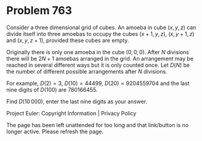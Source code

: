*   Problem 763

   Consider a three dimensional grid of cubes. An amoeba in cube $(x, y, z)$
   can divide itself into three amoebas to occupy the cubes $(x + 1, y, z)$,
   $(x, y + 1, z)$ and $(x, y, z + 1)$, provided these cubes are empty.

   Originally there is only one amoeba in the cube $(0, 0, 0)$. After $N$
   divisions there will be $2N+1$ amoebas arranged in the grid. An
   arrangement may be reached in several different ways but it is only
   counted once. Let $D(N)$ be the number of different possible arrangements
   after $N$ divisions.

   For example, $D(2) = 3$, $D(10) = 44499$, $D(20)=9204559704$ and the last
   nine digits of $D(100)$ are $780166455$.

   Find $D(10\,000)$, enter the last nine digits as your answer.

   Project Euler: Copyright Information | Privacy Policy

   The page has been left unattended for too long and that link/button is no
   longer active. Please refresh the page.
